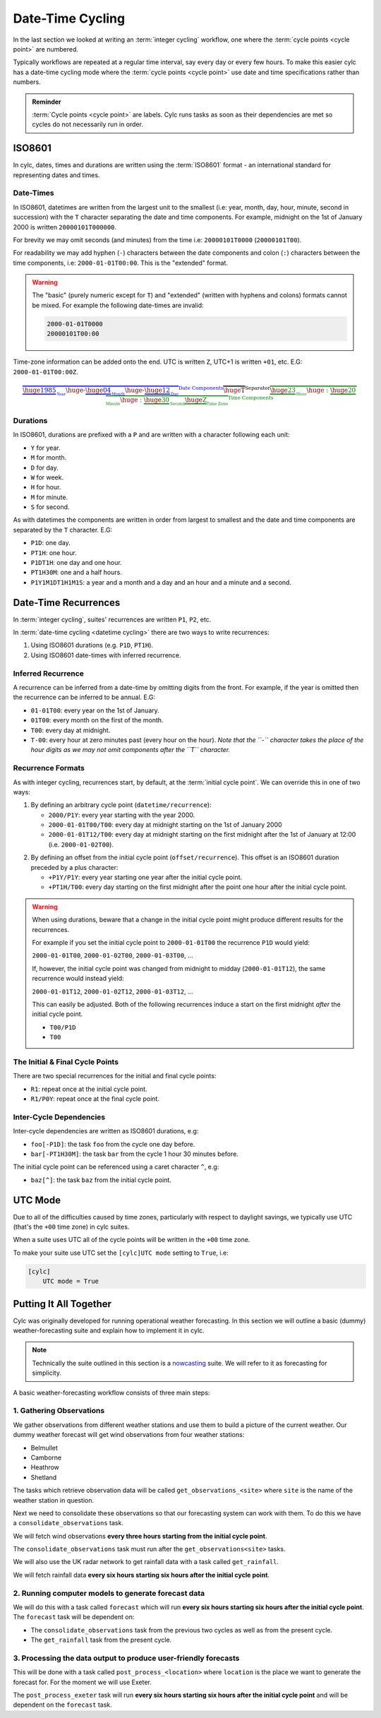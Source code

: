 .. _nowcasting: https://www.metoffice.gov.uk/learning/science/hours-ahead/nowcasting

.. _tutorial-datetime-cycling:

Date-Time Cycling
=================


In the last section we looked at writing an :term:`integer cycling` workflow,
one where the :term:`cycle points <cycle point>` are numbered.

Typically workflows are repeated at a regular time interval, say every day
or every few hours. To make this easier cylc has a date-time cycling mode
where the :term:`cycle points <cycle point>` use date and time specifications
rather than numbers.

.. admonition:: Reminder
   :class: tip

   :term:`Cycle points <cycle point>` are labels. Cylc runs tasks as soon as
   their dependencies are met so cycles do not necessarily run in order.


.. _tutorial-iso8601:

ISO8601
-------

In cylc, dates, times and durations are written using the :term:`ISO8601` format
- an international standard for representing dates and times.

.. _tutorial-iso8601-datetimes:

Date-Times
^^^^^^^^^^

In ISO8601, datetimes are written from the largest unit to the smallest
(i.e: year, month, day, hour, minute, second in succession) with the ``T``
character separating the date and time components. For example, midnight
on the 1st of January 2000 is written ``20000101T000000``.

For brevity we may omit seconds (and minutes) from the time i.e:
``20000101T0000`` (``20000101T00``).

For readability we may add hyphen (``-``) characters between the date
components and colon (``:``) characters between the time components, i.e:
``2000-01-01T00:00``. This is the "extended" format.

.. warning::

   The "basic" (purely numeric except for ``T``) and "extended" (written with
   hyphens and colons) formats cannot be mixed. For example the following
   date-times are invalid:

   .. code-block:: none

      2000-01-01T0000
      20000101T00:00


Time-zone information can be added onto the end. UTC is written ``Z``,
UTC+1 is written ``+01``, etc. E.G: ``2000-01-01T00:00Z``.

.. Diagram of an iso8601 datetime's components.

.. math::

   \color{blue}{\overbrace{
   \underbrace{\huge 1985}_{_{\text{Year}}}
   {\huge\text{-}}
   \underbrace{\huge 04}_{_{\text{Month}}}
   {\huge\text{-}}
   \underbrace{\huge 12}_{_{\text{Day}}}
   }^{\text{Date Components}}}
   \overbrace{\huge \text{T}}^{\text{Separator}}
   \color{green}{\overbrace{
   \underbrace{\huge 23}_{_{\text{Hour}}}
   {\huge:}
   \underbrace{\huge 20}_{_{\text{Minute}}}
   {\huge:}
   \underbrace{\huge 30}_{_{\text{Second}}}
   \underbrace{\huge \text{Z}}_{_{\text{Time Zone}}}
   }^{\text{Time Components}}}

.. _tutorial-iso8601-durations:

Durations
^^^^^^^^^

In ISO8601, durations are prefixed with a ``P`` and are written with a character
following each unit:

* ``Y`` for year.
* ``M`` for month.
* ``D`` for day.
* ``W`` for week.
* ``H`` for hour.
* ``M`` for minute.
* ``S`` for second.

As with datetimes the components are written in order from largest to smallest
and the date and time components are separated by the ``T`` character. E.G:

* ``P1D``: one day.
* ``PT1H``: one hour.
* ``P1DT1H``: one day and one hour.
* ``PT1H30M``: one and a half hours.
* ``P1Y1M1DT1H1M1S``: a year and a month and a day and an hour and a
  minute and a second.


Date-Time Recurrences
---------------------

In :term:`integer cycling`, suites' recurrences are written ``P1``, ``P2``,
etc.

In :term:`date-time cycling <datetime cycling>` there are two ways to write
recurrences:

1. Using ISO8601 durations (e.g. ``P1D``, ``PT1H``).
2. Using ISO8601 date-times with inferred recurrence.

Inferred Recurrence
^^^^^^^^^^^^^^^^^^^

A recurrence can be inferred from a date-time by omitting digits from the
front. For example, if the year is omitted then the recurrence can be inferred
to be annual. E.G:

* ``01-01T00``: every year on the 1st of January.
* ``01T00``: every month on the first of the month.
* ``T00``: every day at midnight.
* ``T-00``: every hour at zero minutes past (every hour on the hour).
  *Note that the ``-`` character takes the place of the hour digits as we may not omit components after the ``T`` character.*

Recurrence Formats
^^^^^^^^^^^^^^^^^^

As with integer cycling, recurrences start, by default, at the
:term:`initial cycle point`. We can override this in one of two ways:

1. By defining an arbitrary cycle point (``datetime/recurrence``):

   * ``2000/P1Y``: every year starting with the year 2000.
   * ``2000-01-01T00/T00``: every day at midnight starting on the 1st of January
     2000
   * ``2000-01-01T12/T00``: every day at midnight starting on the first midnight
     after the 1st of January at 12:00 (i.e. ``2000-01-02T00``).

.. _tutorial-cylc-datetime-offset-icp:

2. By defining an offset from the initial cycle point (``offset/recurrence``).
   This offset is an ISO8601 duration preceded by a plus character:

   * ``+P1Y/P1Y``: every year starting one year after the initial cycle point.
   * ``+PT1H/T00``: every day starting on the first midnight after the point one
     hour after the initial cycle point.

.. warning::

   When using durations, beware that a change in the initial cycle point
   might produce different results for the recurrences.

   For example if you set the initial cycle point to ``2000-01-01T00`` the
   recurrence ``P1D`` would yield:

   ``2000-01-01T00``, ``2000-01-02T00``, ``2000-01-03T00``, ...

   If, however, the initial cycle point was changed from midnight to midday
   (``2000-01-01T12``), the same recurrence would instead yield:

   ``2000-01-01T12``, ``2000-01-02T12``, ``2000-01-03T12``, ...

   This can easily be adjusted. Both of the following recurrences induce a
   start on the first midnight *after* the initial cycle point.

   * ``T00/P1D``
   * ``T00``

The Initial & Final Cycle Points
^^^^^^^^^^^^^^^^^^^^^^^^^^^^^^^^

There are two special recurrences for the initial and final cycle points:

* ``R1``: repeat once at the initial cycle point.
* ``R1/P0Y``: repeat once at the final cycle point.

Inter-Cycle Dependencies
^^^^^^^^^^^^^^^^^^^^^^^^

Inter-cycle dependencies are written as ISO8601 durations, e.g:

* ``foo[-P1D]``: the task ``foo`` from the cycle one day before.
* ``bar[-PT1H30M]``: the task ``bar`` from the cycle 1 hour 30 minutes before.

The initial cycle point can be referenced using a caret character ``^``, e.g:

* ``baz[^]``: the task ``baz`` from the initial cycle point.


.. _tutorial-cylc-datetime-utc:

UTC Mode
--------

Due to all of the difficulties caused by time zones, particularly with
respect to daylight savings, we typically use UTC (that's the ``+00`` time
zone) in cylc suites.

When a suite uses UTC all of the cycle points will be written in the
``+00`` time zone.

To make your suite use UTC set the ``[cylc]UTC mode`` setting to ``True``, i.e:

.. code-block:: cylc

   [cylc]
       UTC mode = True


.. _tutorial-datetime-cycling-practical:

Putting It All Together
-----------------------

Cylc was originally developed for running operational weather forecasting. In
this section we will outline a basic (dummy) weather-forecasting suite and
explain how to implement it in cylc.

.. note::

   Technically the suite outlined in this section is a `nowcasting`_ suite.
   We will refer to it as forecasting for simplicity.

A basic weather-forecasting workflow consists of three main steps:

1. Gathering Observations
^^^^^^^^^^^^^^^^^^^^^^^^^

We gather observations from different weather stations and use them to
build a picture of the current weather. Our dummy weather forecast
will get wind observations from four weather stations:

* Belmullet
* Camborne
* Heathrow
* Shetland

The tasks which retrieve observation data will be called
``get_observations_<site>`` where ``site`` is the name of the weather
station in question.

Next we need to consolidate these observations so that our forecasting
system can work with them. To do this we have a
``consolidate_observations`` task.

We will fetch wind observations **every three hours starting from the initial
cycle point**.

The ``consolidate_observations`` task must run after the
``get_observations<site>`` tasks.

.. digraph:: example
   :align: center

   size = "5,4"
   bgcolor=none

   get_observations_belmullet -> consolidate_observations
   get_observations_camborne -> consolidate_observations
   get_observations_heathrow -> consolidate_observations
   get_observations_shetland -> consolidate_observations


We will also use the UK radar network to get rainfall data with a task
called ``get_rainfall``.

We will fetch rainfall data **every six hours starting six hours after the
initial cycle point**.

2. Running computer models to generate forecast data
^^^^^^^^^^^^^^^^^^^^^^^^^^^^^^^^^^^^^^^^^^^^^^^^^^^^

We will do this with a task called ``forecast`` which will run
**every six hours starting six hours after the initial cycle point**.
The ``forecast`` task will be dependent on:

* The ``consolidate_observations`` task from the previous two cycles as well
  as from the present cycle.
* The ``get_rainfall`` task from the present cycle.

.. digraph:: example
   :align: center

   size = "5,4"
   bgcolor=none

   subgraph cluster_T00 {
       label="+PT0H"
       style="dashed"
       "observations.t00" [label="consolidate observations\n+PT0H"]
   }

   subgraph cluster_T03 {
       label="+PT3H"
       style="dashed"
       "observations.t03" [label="consolidate observations\n+PT3H"]
   }

   subgraph cluster_T06 {
       label="+PT6H"
       style="dashed"
       "forecast.t06" [label="forecast\n+PT6H"]
       "get_rainfall.t06" [label="get_rainfall\n+PT6H"]
       "observations.t06" [label="consolidate observations\n+PT6H"]
   }

   "observations.t00" -> "forecast.t06"
   "observations.t03" -> "forecast.t06"
   "observations.t06" -> "forecast.t06"
   "get_rainfall.t06" -> "forecast.t06"

3. Processing the data output to produce user-friendly forecasts
^^^^^^^^^^^^^^^^^^^^^^^^^^^^^^^^^^^^^^^^^^^^^^^^^^^^^^^^^^^^^^^^

This will be done with a task called ``post_process_<location>`` where
``location`` is the place we want to generate the forecast for. For
the moment we will use Exeter.

The ``post_process_exeter`` task will run **every six hours starting six hours
after the initial cycle point** and will be dependent on the ``forecast`` task.

.. digraph:: example
   :align: center

   size = "1.5,1"
   bgcolor=none

   "forecast" -> "post_process_exeter"

.. practical::

   .. rubric:: In this practical we will create a dummy forecasting suite
      using date-time cycling.

   #. **Create A New Suite.**

      Within your ``~/cylc-run`` directory create a new directory called
      ``datetime-cycling`` and move into it:

      .. code-block:: bash

         mkdir ~/cylc-run/datetime-cycling
         cd ~/cylc-run/datetime-cycling

       Create a ``suite.rc`` file and paste the following code into it:

      .. code-block:: cylc

         [cylc]
             UTC mode = True
         [scheduling]
             initial cycle point = 20000101T00Z
             [[dependencies]]

   #. **Add The Recurrences.**

      The weather-forecasting suite will require two
      recurrences. Add sections under the dependencies section for these,
      based on the information given above.

      .. hint::

         See :ref:`Date-Time Recurrences<tutorial-cylc-datetime-offset-icp>`.

      .. spoiler:: Solution warning

         The two recurrences you need are

         * ``PT3H``: repeat every three hours starting from the initial cycle
           point.
         * ``+PT6H/PT6H``: repeat every six hours starting six hours after the
           initial cycle point.

         .. code-block:: diff

             [cylc]
                 UTC mode = True
             [scheduling]
                 initial cycle point = 20000101T00Z
                 [[dependencies]]
            +        [[[PT3H]]]
            +        [[[+PT6H/PT6H]]]

   #. **Write The Graphing.**

      With the help of the graphs and the information above add dependencies to
      your suite to implement the weather-forecasting workflow.

      You will need to consider the inter-cycle dependencies between tasks.

      Use ``cylc graph`` to inspect your work.

      .. spoiler:: Hint hint

         The dependencies you will need to formulate are as follows:

         * The ``consolidate_observations`` task is dependent on the
           ``get_observations_<site>`` tasks.
         * The ``forecast`` task is dependent on:

           * the ``get_rainfall`` task;
           * the ``consolidate_observations`` tasks from:

             * the same cycle;
             * the cycle 3 hours before (``-PT3H``);
             * the cycle 6 hours before (``-PT6H``).

         * The ``post_process_exeter`` task is dependent on the ``forecast``
           task.

         To launch ``cylc graph`` run the command:

         .. code-block:: sub

            cylc graph <path/to/suite.rc>

      .. spoiler:: Solution warning

         .. code-block:: cylc

           [cylc]
               UTC mode = True
           [scheduling]
               initial cycle point = 20000101T00Z
               [[dependencies]]
                   [[[PT3H]]]
                       graph = """
                           get_observations_belmullet => consolidate_observations
                           get_observations_camborne => consolidate_observations
                           get_observations_heathrow => consolidate_observations
                           get_observations_shetland => consolidate_observations
                       """
                   [[[+PT6H/PT6H]]]
                       graph = """
                           consolidate_observations => forecast
                           consolidate_observations[-PT3H] => forecast
                           consolidate_observations[-PT6H] => forecast
                           get_rainfall => forecast => post_process_exeter
                       """

   #. **Inter-Cycle Offsets.**

      To ensure the ``forecast`` tasks for different cycles run in order the
      ``forecast`` task will also need to be dependent on the previous run
      of ``forecast``.

      .. digraph:: example
         :align: center

         size = "4,1.5"
         bgcolor=none
         rankdir=LR

         subgraph cluster_T06 {
             label="T06"
             style="dashed"
             "forecast.t06" [label="forecast\nT06"]
         }

         subgraph cluster_T12 {
             label="T12"
             style="dashed"
             "forecast.t12" [label="forecast\nT12"]
         }

         subgraph cluster_T18 {
             label="T18"
             style="dashed"
             "forecast.t18" [label="forecast\nT18"]
         }

         "forecast.t06" -> "forecast.t12" -> "forecast.t18"

      We can express this dependency as ``forecast[-PT6H] => forecast``.

      Try adding this line to your suite then visualising it with ``cylc
      graph``.

      You will notice that there is a dependency which looks like this:

      .. digraph:: example
        :align: center

         size = "4,1"
         bgcolor=none
         rankdir=LR

         "forecast.t00" [label="forecast\n20000101T0000Z"
                         color="#888888"
                         fontcolor="#888888"]
         "forecast.t06" [label="forecast\n20000101T0600Z"]


         "forecast.t00" -> "forecast.t06"

      Note in particular that the ``forecast`` task in the 00:00 cycle is
      grey. The reason for this is that this task does not exist. Remember
      the forecast task runs every six hours
      **starting 6 hours after the initial cycle point**, so the
      dependency is only valid from 12:00 onwards. To fix the problem we
      must add a new dependency section which repeats every six hours
      **starting 12 hours after the initial cycle point**.

      Make the following changes to your suite and the grey task should
      disappear:

      .. code-block:: diff

                    [[[+PT6H/PT6H]]]
                        graph = """
                            ...
         -                  forecast[-PT6H] => forecast
                        """
         +          [[[+PT12H/PT6H]]]
         +              graph = """
         +                  forecast[-PT6H] => forecast
         +              """
